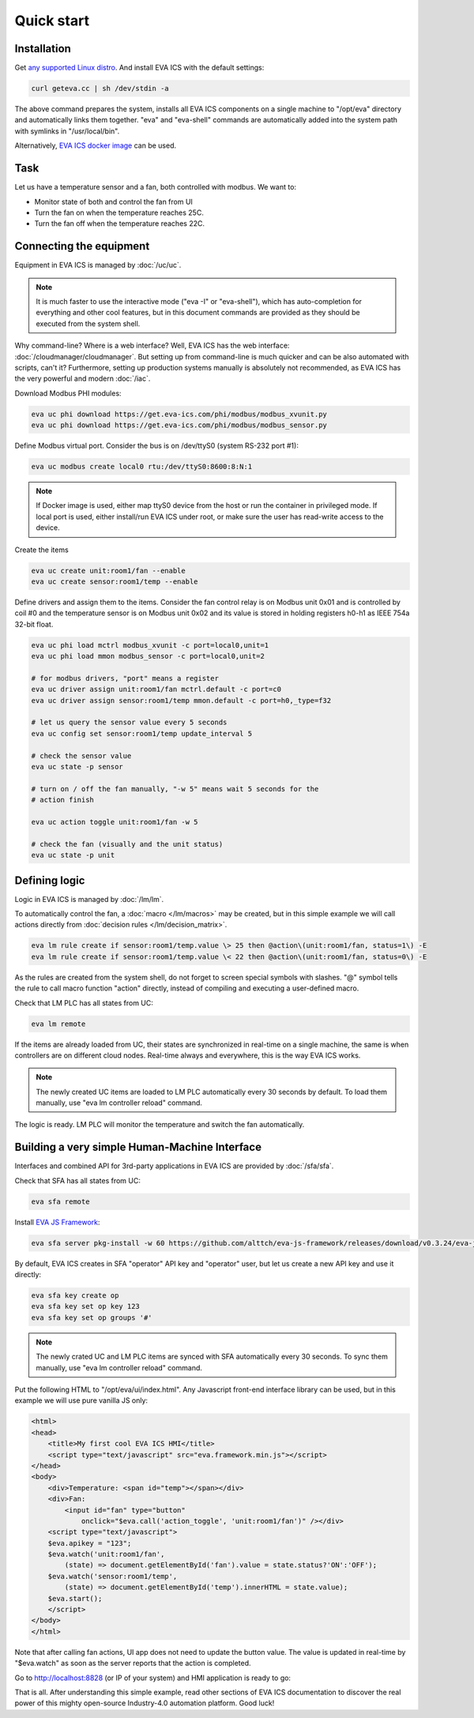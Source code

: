 Quick start
***********

Installation
============

Get `any supported Linux distro <https://www.eva-ics.com/download>`_. And
install EVA ICS with the default settings:

.. code:: bash

    curl geteva.cc | sh /dev/stdin -a

The above command prepares the system, installs all EVA ICS components on a
single machine to "/opt/eva" directory and automatically links them together.
"eva" and "eva-shell" commands are automatically added into the system path
with symlinks in "/usr/local/bin".

Alternatively, `EVA ICS docker image
<https://hub.docker.com/r/altertech/eva-ics>`_ can be used.

Task
====

Let us have a temperature sensor and a fan, both controlled with modbus. We
want to:

* Monitor state of both and control the fan from UI

* Turn the fan on when the temperature reaches 25C.

* Turn the fan off when the temperature reaches 22C.

Connecting the equipment
========================

Equipment in EVA ICS is managed by :doc:`/uc/uc`.

.. note::

    It is much faster to use the interactive mode ("eva -I" or "eva-shell"),
    which has auto-completion for everything and other cool features, but in
    this document commands are provided as they should be executed from the
    system shell.

Why command-line? Where is a web interface? Well, EVA ICS has the web
interface: :doc:`/cloudmanager/cloudmanager`. But setting up from command-line
is much quicker and can be also automated with scripts, can't it? Furthermore,
setting up production systems manually is absolutely not recommended, as EVA
ICS has the very powerful and modern :doc:`/iac`.

Download Modbus PHI modules:

.. code:: shell

    eva uc phi download https://get.eva-ics.com/phi/modbus/modbus_xvunit.py
    eva uc phi download https://get.eva-ics.com/phi/modbus/modbus_sensor.py 

Define Modbus virtual port. Consider the bus is on /dev/ttyS0 (system RS-232
port #1):

.. code:: shell

    eva uc modbus create local0 rtu:/dev/ttyS0:8600:8:N:1

.. note::

    If Docker image is used, either map ttyS0 device from the host or run the
    container in privileged mode. If local port is used, either install/run
    EVA ICS under root, or make sure the user has read-write access to the
    device.

Create the items

.. code:: shell

    eva uc create unit:room1/fan --enable
    eva uc create sensor:room1/temp --enable

Define drivers and assign them to the items. Consider the fan control relay is
on Modbus unit 0x01 and is controlled by coil #0 and the temperature sensor is
on Modbus unit 0x02 and its value is stored in holding registers h0-h1 as IEEE
754a 32-bit float.

.. code:: shell

    eva uc phi load mctrl modbus_xvunit -c port=local0,unit=1
    eva uc phi load mmon modbus_sensor -c port=local0,unit=2

    # for modbus drivers, "port" means a register
    eva uc driver assign unit:room1/fan mctrl.default -c port=c0
    eva uc driver assign sensor:room1/temp mmon.default -c port=h0,_type=f32

    # let us query the sensor value every 5 seconds
    eva uc config set sensor:room1/temp update_interval 5

    # check the sensor value
    eva uc state -p sensor

    # turn on / off the fan manually, "-w 5" means wait 5 seconds for the
    # action finish

    eva uc action toggle unit:room1/fan -w 5

    # check the fan (visually and the unit status)
    eva uc state -p unit

Defining logic
==============

Logic in EVA ICS is managed by :doc:`/lm/lm`.

To automatically control the fan, a :doc:`macro </lm/macros>` may be created,
but in this simple example we will call actions directly from :doc:`decision
rules </lm/decision_matrix>`.

.. code:: shell

    eva lm rule create if sensor:room1/temp.value \> 25 then @action\(unit:room1/fan, status=1\) -E
    eva lm rule create if sensor:room1/temp.value \< 22 then @action\(unit:room1/fan, status=0\) -E

As the rules are created from the system shell, do not forget to screen special
symbols with slashes. "@" symbol tells the rule to call macro function
"action" directly, instead of compiling and executing a user-defined macro.

Check that LM PLC has all states from UC:

.. code:: shell

    eva lm remote

If the items are already loaded from UC, their states are synchronized in
real-time on a single machine, the same is when controllers are on different
cloud nodes. Real-time always and everywhere, this is the way EVA ICS works.

.. note::

    The newly created UC items are loaded to LM PLC automatically every 30
    seconds by default. To load them manually, use "eva lm controller reload"
    command.

The logic is ready. LM PLC will monitor the temperature and switch the fan
automatically.

Building a very simple Human-Machine Interface
==============================================

Interfaces and combined API for 3rd-party applications in EVA ICS are provided
by :doc:`/sfa/sfa`.

Check that SFA has all states from UC:

.. code:: shell

    eva sfa remote

Install `EVA JS Framework <https://github.com/alttch/eva-js-framework>`_:

.. code:: shell

    eva sfa server pkg-install -w 60 https://github.com/alttch/eva-js-framework/releases/download/v0.3.24/eva-js-framework-0.3.24.evapkg

By default, EVA ICS creates in SFA "operator" API key and "operator" user, but
let us create a new API key and use it directly:

.. code:: shell

    eva sfa key create op
    eva sfa key set op key 123
    eva sfa key set op groups '#'

.. note::

    The newly crated UC and LM PLC items are synced with SFA automatically
    every 30 seconds. To sync them manually, use "eva lm controller reload"
    command.

Put the following HTML to "/opt/eva/ui/index.html". Any Javascript front-end
interface library can be used, but in this example we will use pure vanilla JS
only:

.. code:: html

    <html>
    <head>
        <title>My first cool EVA ICS HMI</title>
        <script type="text/javascript" src="eva.framework.min.js"></script>
    </head>
    <body>
        <div>Temperature: <span id="temp"></span></div>
        <div>Fan:
            <input id="fan" type="button"
                onclick="$eva.call('action_toggle', 'unit:room1/fan')" /></div>
        <script type="text/javascript">
        $eva.apikey = "123";
        $eva.watch('unit:room1/fan',
            (state) => document.getElementById('fan').value = state.status?'ON':'OFF');
        $eva.watch('sensor:room1/temp',
            (state) => document.getElementById('temp').innerHTML = state.value);
        $eva.start();
        </script>
    </body>
    </html>

Note that after calling fan actions, UI app does not need to update the button
value. The value is updated in real-time by "$eva.watch" as soon as the server
reports that the action is completed.

Go to http://localhost:8828 (or IP of your system) and HMI application is ready
to go:

.. image:: quickstart.png

That is all. After understanding this simple example, read other sections of
EVA ICS documentation to discover the real power of this mighty open-source
Industry-4.0 automation platform. Good luck!

